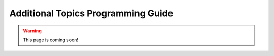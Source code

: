 .. _firex_prog_guide_additional:

===================================
Additional Topics Programming Guide
===================================

.. warning:: This page is coming soon!
